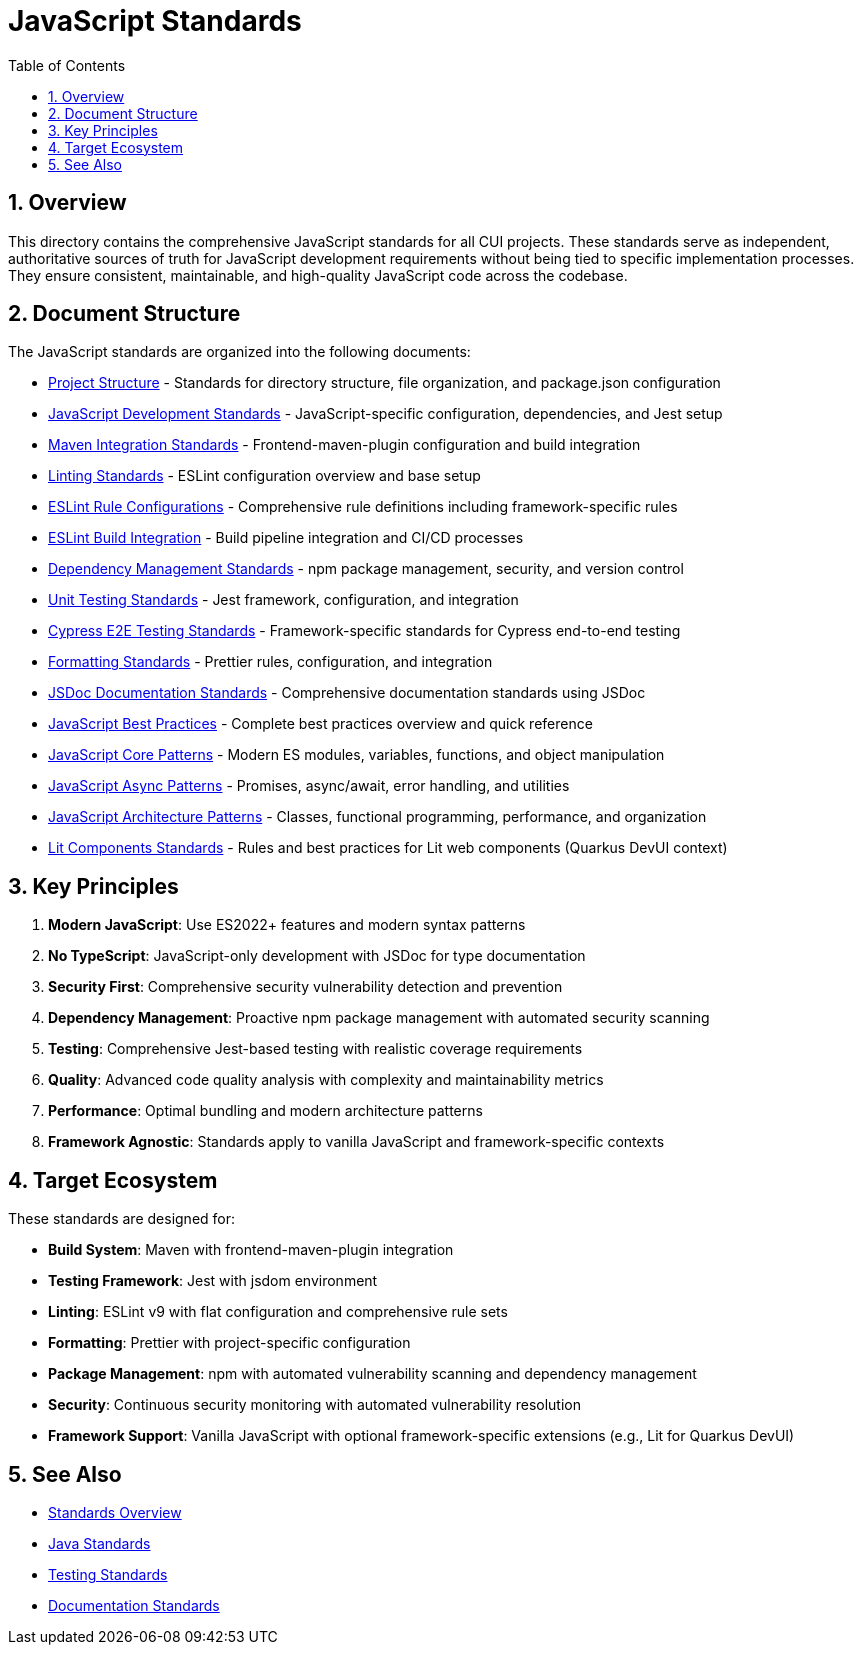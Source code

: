 = JavaScript Standards
:toc: left
:toclevels: 3
:toc-title: Table of Contents
:sectnums:
:source-highlighter: highlight.js

== Overview

This directory contains the comprehensive JavaScript standards for all CUI projects. These standards serve as independent, authoritative sources of truth for JavaScript development requirements without being tied to specific implementation processes. They ensure consistent, maintainable, and high-quality JavaScript code across the codebase.

== Document Structure

The JavaScript standards are organized into the following documents:

* xref:project-structure.adoc[Project Structure] - Standards for directory structure, file organization, and package.json configuration
* xref:javascript-development-standards.adoc[JavaScript Development Standards] - JavaScript-specific configuration, dependencies, and Jest setup
* xref:maven-integration-standards.adoc[Maven Integration Standards] - Frontend-maven-plugin configuration and build integration
* xref:linting-standards.adoc[Linting Standards] - ESLint configuration overview and base setup
* xref:eslint-rules.adoc[ESLint Rule Configurations] - Comprehensive rule definitions including framework-specific rules
* xref:eslint-integration.adoc[ESLint Build Integration] - Build pipeline integration and CI/CD processes
* xref:dependency-management-standards.adoc[Dependency Management Standards] - npm package management, security, and version control
* xref:unit-testing-standards.adoc[Unit Testing Standards] - Jest framework, configuration, and integration
* xref:cypress-e2e-testing-standards.adoc[Cypress E2E Testing Standards] - Framework-specific standards for Cypress end-to-end testing
* xref:formatting-standards.adoc[Formatting Standards] - Prettier rules, configuration, and integration
* xref:jsdoc-standards.adoc[JSDoc Documentation Standards] - Comprehensive documentation standards using JSDoc
* xref:javascript-best-practices.adoc[JavaScript Best Practices] - Complete best practices overview and quick reference
* xref:javascript-core-patterns.adoc[JavaScript Core Patterns] - Modern ES modules, variables, functions, and object manipulation
* xref:javascript-async-patterns.adoc[JavaScript Async Patterns] - Promises, async/await, error handling, and utilities
* xref:javascript-architecture-patterns.adoc[JavaScript Architecture Patterns] - Classes, functional programming, performance, and organization
* xref:lit-components-standards.adoc[Lit Components Standards] - Rules and best practices for Lit web components (Quarkus DevUI context)

== Key Principles


1. *Modern JavaScript*: Use ES2022+ features and modern syntax patterns
2. *No TypeScript*: JavaScript-only development with JSDoc for type documentation
3. *Security First*: Comprehensive security vulnerability detection and prevention
4. *Dependency Management*: Proactive npm package management with automated security scanning
5. *Testing*: Comprehensive Jest-based testing with realistic coverage requirements
6. *Quality*: Advanced code quality analysis with complexity and maintainability metrics
7. *Performance*: Optimal bundling and modern architecture patterns
8. *Framework Agnostic*: Standards apply to vanilla JavaScript and framework-specific contexts

== Target Ecosystem

These standards are designed for:


* **Build System**: Maven with frontend-maven-plugin integration
* **Testing Framework**: Jest with jsdom environment
* **Linting**: ESLint v9 with flat configuration and comprehensive rule sets
* **Formatting**: Prettier with project-specific configuration
* **Package Management**: npm with automated vulnerability scanning and dependency management
* **Security**: Continuous security monitoring with automated vulnerability resolution
* **Framework Support**: Vanilla JavaScript with optional framework-specific extensions (e.g., Lit for Quarkus DevUI)

== See Also

* xref:../README.adoc[Standards Overview]
* xref:../java/java-code-standards.adoc[Java Standards]
* xref:../testing/core-standards.adoc[Testing Standards]
* xref:../documentation/general-standard.adoc[Documentation Standards]